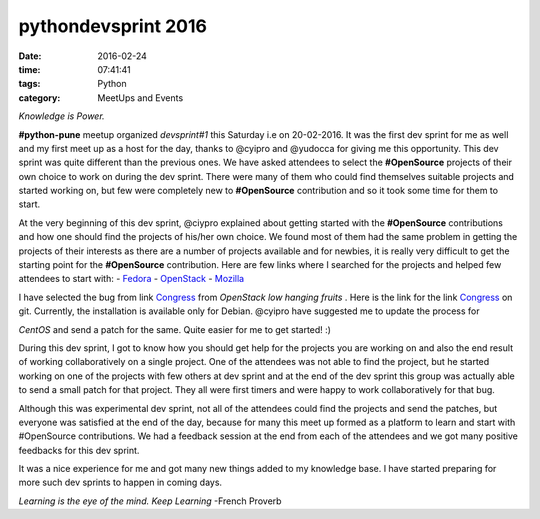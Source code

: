 ====================
pythondevsprint 2016
====================
:date: 2016-02-24
:time: 07:41:41 
:tags: Python
:category: MeetUps and Events


*Knowledge is Power.*

**#python-pune** meetup organized *devsprint#1* this Saturday i.e on 20-02-2016. It was the first dev sprint for me as well and my first meet up as a host for the day, thanks to @cyipro and @yudocca for giving me this opportunity. 
This dev sprint was quite different than the previous ones. We have asked attendees to select the **#OpenSource** projects of their own choice to work on during the dev sprint. There were many of them who could find themselves  suitable projects and started working on, but few were completely new to **#OpenSource** contribution and so it took some time for them to start. 

At the very beginning of this dev sprint, @ciypro explained about getting started with the **#OpenSource** contributions and how one should find the projects of his/her own choice. We found most of them had the same problem in getting the projects of their interests as there are a number of projects available and for newbies, it is really very difficult to get the starting point for the **#OpenSource** contribution.  
Here are few links where I searched for the projects and helped few attendees to start with: 
- `Fedora <http://whatcanidoforfedora.org/>`_
- `OpenStack <https://bugs.launchpad.net/openstack/+bugs>`_
- `Mozilla <http://whatcanidoformozilla.org/>`_

I have selected the bug from link `Congress <https://bugs.launchpad.net/congress/+bug/1415199>`_ from *OpenStack low hanging fruits* . 
Here is the link for the link `Congress <https://github.com/openstack/congress>`__ on git. Currently, the installation is available only for 
Debian. @cyipro have suggested me to update the process for 

*CentOS* and send a patch for the same. Quite easier for me to get started! :)   

During this dev sprint,  I got to know how you should get help for the projects you are working on and also the end result of working collaboratively on a single project. One of the attendees was not able to find the project, but he started working on one of the projects with few others at dev sprint and at the end of the dev sprint this group was actually able to send a small patch for that project. They all were first timers and were happy to work collaboratively for that bug. 

Although this was experimental dev sprint, not all of the attendees could find the projects and send the patches, but everyone was satisfied at the end of the day, because for many this meet up formed as a platform to learn and start with #OpenSource contributions. We had a feedback session at the end  from each of the attendees and we got many positive feedbacks for this dev sprint.  

It was a nice experience for me and got many new things added to my knowledge base. I have started preparing for more such dev sprints to happen in coming days.    

*Learning is the eye of the mind. Keep Learning* -French Proverb
